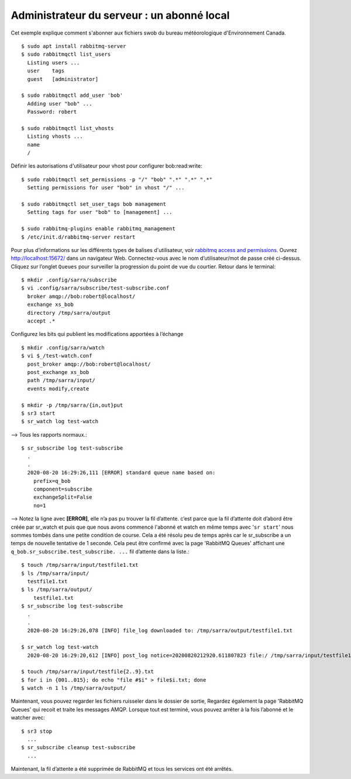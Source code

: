 ===========================================
Administrateur du serveur : un abonné local
===========================================
Cet exemple explique comment s'abonner aux fichiers swob du bureau météorologique d'Environnement Canada.


::

  $ sudo apt install rabbitmq-server
  $ sudo rabbitmqctl list_users
    Listing users ...
    user    tags
    guest   [administrator]

  $ sudo rabbitmqctl add_user 'bob'
    Adding user "bob" ...
    Password: robert

  $ sudo rabbitmqctl list_vhosts
    Listing vhosts ...
    name
    /

Définir les autorisations d'utilisateur pour vhost pour configurer bob:read:write::


  $ sudo rabbitmqctl set_permissions -p "/" "bob" ".*" ".*" ".*"
    Setting permissions for user "bob" in vhost "/" ...

  $ sudo rabbitmqctl set_user_tags bob management
    Setting tags for user "bob" to [management] ...

  $ sudo rabbitmq-plugins enable rabbitmq_management
  $ /etc/init.d/rabbitmq-server restart

Pour plus d’informations sur les différents types de balises d'utilisateur, voir `rabbitmq access and permissions. <https://www.rabbitmq.com/management.html#permissions>`_
Ouvrez http://localhost:15672/ dans un navigateur Web.
Connectez-vous avec le nom d’utilisateur/mot de passe créé ci-dessus.
Cliquez sur l’onglet ``Queues`` pour surveiller la progression du point de vue du courtier.
Retour dans le terminal::

  $ mkdir .config/sarra/subscribe
  $ vi .config/sarra/subscribe/test-subscribe.conf
    broker amqp://bob:robert@localhost/
    exchange xs_bob
    directory /tmp/sarra/output
    accept .*

Configurez les bits qui publient les modifications apportées à l’échange ::

  $ mkdir .config/sarra/watch
  $ vi $_/test-watch.conf
    post_broker amqp://bob:robert@localhost/
    post_exchange xs_bob
    path /tmp/sarra/input/
    events modify,create
  
  $ mkdir -p /tmp/sarra/{in,out}put
  $ sr3 start
  $ sr_watch log test-watch

--> Tous les rapports normaux.::

  $ sr_subscribe log test-subscribe
    .
    .
    2020-08-20 16:29:26,111 [ERROR] standard queue name based on: 
      prefix=q_bob
      component=subscribe
      exchangeSplit=False
      no=1

--> Notez la ligne avec **[ERROR]**,  elle n’a pas pu trouver la fil d’attente.
c’est parce que la fil d’attente doit d’abord être créée par sr_watch et puis que que nous avons commencé l'abonné et
watch en même temps avec '``sr start``' nous sommes tombés dans une petite condition de course.
Cela a été résolu peu de temps après car le sr_subscribe a un temps de nouvelle tentative de 1 seconde.
Cela peut être confirmé avec la page 'RabbitMQ Queues' affichant une ``q_bob.sr_subscribe.test_subscribe. ...`` fil d’attente dans la liste.::


  $ touch /tmp/sarra/input/testfile1.txt
  $ ls /tmp/sarra/input/
    testfile1.txt
  $ ls /tmp/sarra/output/
      testfile1.txt
  $ sr_subscribe log test-subscribe
    .
    .
    2020-08-20 16:29:26,078 [INFO] file_log downloaded to: /tmp/sarra/output/testfile1.txt

  $ sr_watch log test-watch
    2020-08-20 16:29:20,612 [INFO] post_log notice=20200820212920.611807823 file:/ /tmp/sarra/input/testfile1.txt headers={'to_clusters':'localhost', 'mtime':'20200820212920.0259232521', 'atime': '20200820212920.0259232521', 'mode': '644', 'parts': '1,0,1,0,0', 'sum':'d,d41d8cd98f00b204e9800998ecf8427e'}
    
  $ touch /tmp/sarra/input/testfile{2..9}.txt
  $ for i in {001..015}; do echo "file #$i" > file$i.txt; done
  $ watch -n 1 ls /tmp/sarra/output/

Maintenant, vous pouvez regarder les fichiers ruisseler dans le dossier de sortie,
Regardez également la page 'RabbitMQ Queues' qui recoit et traite les messages AMQP.
Lorsque tout est terminé, vous pouvez arrêter à la fois l’abonné et le watcher avec::

  $ sr3 stop
    ...
  $ sr_subscribe cleanup test-subscribe
    ...

Maintenant, la fil d’attente a été supprimée de RabbitMQ et tous les services ont été arrêtés.

